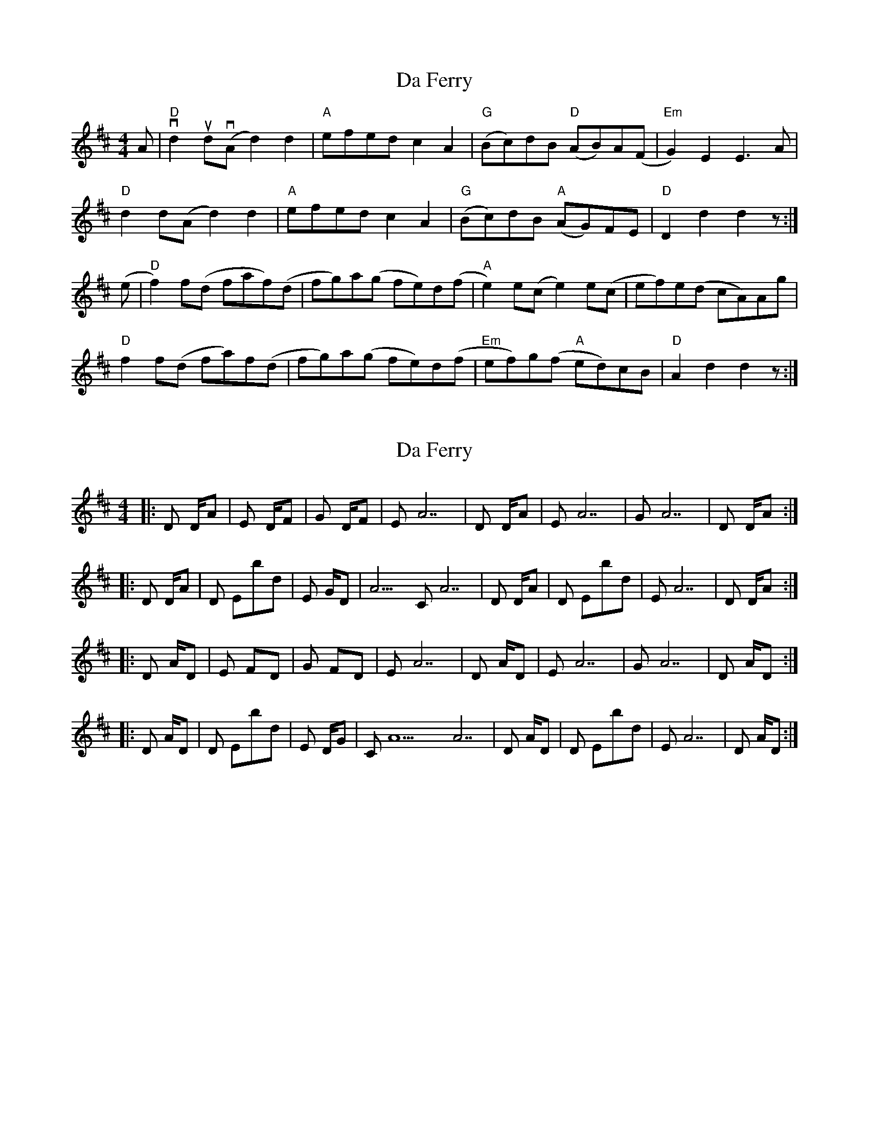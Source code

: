 X: 1
T: Da Ferry
Z: domhnall.
S: https://thesession.org/tunes/7501#setting7501
R: reel
M: 4/4
L: 1/8
K: Dmaj
A|"D"vd2 ud(vA d2)d2 |"A"efed c2 A2 |"G"(Bc)dB "D"(AB)A(F|"Em"G2)E2 E3 A |
"D" d2 d(A d2)d2 |"A"efed c2 A2 |"G"(Bc)dB "A"(AG)FE |"D" D2 d2 d2 z:|
(e|"D" f2) f(d faf)(d| fg)a(g fe)d(f|"A" e2)e(c e2)e(c| ef)e(d cA)Ag |
"D" f2 f(d fa)f(d| fg)a(g fe)d(f|"Em"ef)g(f "A" ed)cB |"D" A2 d2 d2 z:|
X: 2
T: Da Ferry
Z: DonaldK
S: https://thesession.org/tunes/7501#setting18973
R: reel
M: 4/4
L: 1/8
K: Dmaj
|:D D/A|Em7 D/F#|G D/F#|Em7 A7|D D/A|Em7 A7|G A7| D D/A:||:D D/A|D Ebdim|Em G/D|A9/C# A7|D D/A|D Ebdim|Em7 A7|D D/A:||:D A/D|Em7 F#/D|G F#/D|Em7 A7|D A/D|Em7 A7|G A7| D A/D:||:D A/D|D Ebdim|Em D/G|C#/A9 A7|D A/D|D Ebdim|Em7 A7|D A/D:|,
